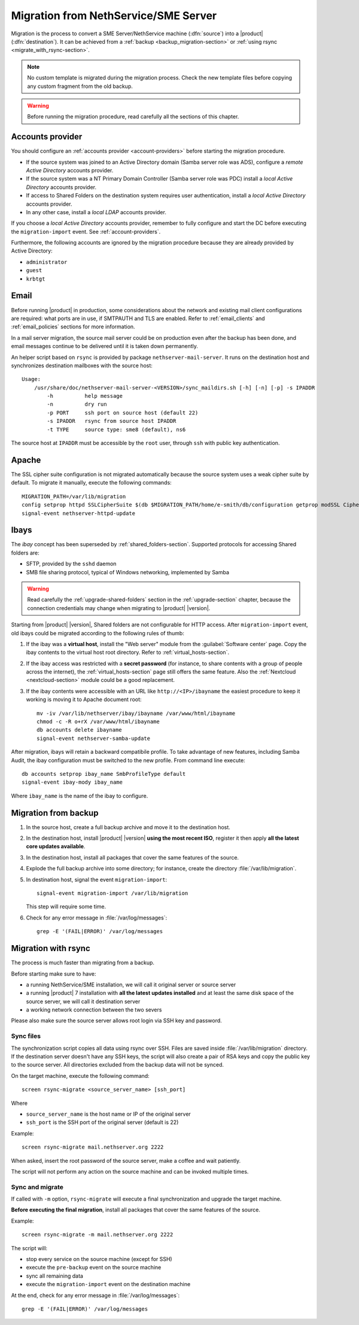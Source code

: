 .. index:: migration

.. _migration-section:

=====================================
Migration from NethService/SME Server
=====================================

Migration is the process to convert a SME Server/NethService
machine (:dfn:`source`) into a |product| (:dfn:`destination`).
It can be achieved from a :ref:`backup <backup_migration-section>` or :ref:`using rsync <migrate_with_rsync-section>`.

.. note:: No custom template is migrated during the migration process.
   Check the new template files before copying any custom fragment from the old backup.

.. warning:: 
    
    Before running the migration procedure, read carefully all the sections of this
    chapter.

.. _migration_account:

Accounts provider
=================

You should configure an :ref:`accounts provider <account-providers>` before
starting the migration procedure. 

* If the source system was joined to an Active Directory domain (Samba server
  role was ADS), configure a *remote Active Directory* accounts provider.
  
* If the source system was a NT Primary Domain Controller (Samba server role was
  PDC) install a *local Active Directory* accounts provider.

* If access to Shared Folders on the destination system requires user
  authentication, install a *local Active Directory* accounts provider.

* In any other case, install a *local LDAP* accounts provider.

If you choose a *local Active Directory* accounts provider, remember to fully
configure and start the DC before executing the ``migration-import`` event. See
:ref:`account-providers`.

Furthermore, the following accounts are ignored by the migration procedure
because they are already provided by Active Directory:

* ``administrator``
* ``guest``
* ``krbtgt``

.. index::
   pair: migration; email

.. _migration_email:

Email
=====

Before running |product| in production, some considerations about the
network and existing mail client configurations are required: what
ports are in use, if SMTPAUTH and TLS are enabled.  Refer to
:ref:`email_clients` and :ref:`email_policies` sections for more
information.

In a mail server migration, the source mail server could be on
production even after the backup has been done, and email messages
continue to be delivered until it is taken down permanently.

An helper script based on ``rsync`` is provided by package
``nethserver-mail-server``. It
runs on the destination host and synchronizes destination mailboxes
with the source host: ::

    Usage:
        /usr/share/doc/nethserver-mail-server-<VERSION>/sync_maildirs.sh [-h] [-n] [-p] -s IPADDR
            -h          help message
            -n          dry run
            -p PORT     ssh port on source host (default 22)
            -s IPADDR   rsync from source host IPADDR
            -t TYPE     source type: sme8 (default), ns6


The source host at ``IPADDR`` must be accessible by the ``root`` user, through
``ssh`` with public key authentication.

.. _migration-web-server:

Apache
======

The SSL cipher suite configuration is not migrated automatically because the
source system uses a weak cipher suite by default. To migrate it manually,
execute the following commands: ::

    MIGRATION_PATH=/var/lib/migration
    config setprop httpd SSLCipherSuite $(db $MIGRATION_PATH/home/e-smith/db/configuration getprop modSSL CipherSuite)
    signal-event nethserver-httpd-update

.. _migration-ibays:

Ibays
=====

The *ibay* concept has been superseded by :ref:`shared_folders-section`.
Supported protocols for accessing Shared folders are:

- SFTP, provided by the ``sshd`` daemon

- SMB file sharing protocol, typical of Windows networking, implemented by Samba

.. warning::

    Read carefully the :ref:`upgrade-shared-folders` section in the
    :ref:`upgrade-section` chapter, because the connection credentials may change when
    migrating to |product| |version|.

Starting from |product| |version|, Shared folders are not configurable for HTTP
access. After ``migration-import`` event, old ibays could be migrated according 
to the following rules of thumb:

1.  If the ibay was a **virtual host**, install the "Web server" module from the
    :guilabel:`Software center` page. Copy the ibay contents to the virtual host
    root directory. Refer to :ref:`virtual_hosts-section`.

2.  If the ibay access was restricted with a **secret password** (for instance, to
    share contents with a group of people across the internet), the
    :ref:`virtual_hosts-section` page still offers the same feature. Also the
    :ref:`Nextcloud <nextcloud-section>` module could be a good replacement.

3.  If the ibay contents were accessible with an URL like ``http://<IP>/ibayname``
    the easiest procedure to keep it working is moving it to Apache document root: ::
        
        mv -iv /var/lib/nethserver/ibay/ibayname /var/www/html/ibayname
        chmod -c -R o+rX /var/www/html/ibayname
        db accounts delete ibayname
        signal-event nethserver-samba-update


After migration, ibays will retain a backward compatibile profile.
To take advantage of new features, including Samba Audit, the ibay
configuration must be switched to the new profile.
From command line execute: ::

 db accounts setprop ibay_name SmbProfileType default
 signal-event ibay-mody ibay_name

Where ``ibay_name`` is the name of the ibay to configure.

.. _backup_migration-section:

Migration from backup
=====================

#. In the source host, create a full backup archive and move it
   to the destination host.

#. In the destination host, install |product| |version| **using the most recent ISO**, 
   register it then apply **all the latest core updates available**.

#. In the destination host, install all packages that cover the same features of the source.

#. Explode the full backup archive into some directory; for instance,
   create the directory :file:`/var/lib/migration`.

#. In destination host, signal the event ``migration-import``::

     signal-event migration-import /var/lib/migration

   This step will require some time.

#. Check for any error message in :file:`/var/log/messages`::
 
     grep -E '(FAIL|ERROR)' /var/log/messages



.. _migrate_with_rsync-section:

Migration with rsync
====================

The process is much faster than migrating from a backup.

Before starting make sure to have:

- a running NethService/SME installation, we will call it original server or source server
- a running |product| 7 installation with **all the latest updates installed** and at least 
  the same disk space of the source server, we will call it destination server
- a working network connection between the two severs

Please also make sure the source server allows root login via SSH key and password.

Sync files
----------

The synchronization script copies all data using rsync over SSH.
Files are saved inside :file:`/var/lib/migration` directory.
If the destination server doesn't have any SSH keys, the script will also create a pair of RSA keys and copy the public key to the source server.
All directories excluded from the backup data will not be synced.

On the target machine, execute the following command: ::

  screen rsync-migrate <source_server_name> [ssh_port]

Where

- ``source_server_name`` is the host name or IP of the original server
- ``ssh_port`` is the SSH port of the original server (default is 22)

Example: ::

    screen rsync-migrate mail.nethserver.org 2222

When asked, insert the root password of the source server, make a coffee and wait patiently.

The script will not perform any action on the source machine and can be invoked multiple times.

Sync and migrate
----------------

If called with ``-m`` option, ``rsync-migrate`` will execute a final synchronization and upgrade
the target machine.

**Before executing the final migration**, install all packages that cover the same features of the source.

Example: ::

    screen rsync-migrate -m mail.nethserver.org 2222

The script will:

- stop every service on the source machine (except for SSH)
- execute the ``pre-backup`` event on the source machine
- sync all remaining data
- execute the ``migration-import`` event on the destination machine


At the end, check for any error message in :file:`/var/log/messages`::
 
     grep -E '(FAIL|ERROR)' /var/log/messages

